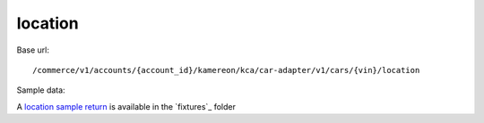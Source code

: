 location
''''''''

Base url::

   /commerce/v1/accounts/{account_id}/kamereon/kca/car-adapter/v1/cars/{vin}/location

Sample data:

A `location sample return <https://github.com/hacf-fr/renault-api/blob/main/tests/fixtures/kamereon/vehicle_data/location.json>`_ is available in the `fixtures`_ folder

